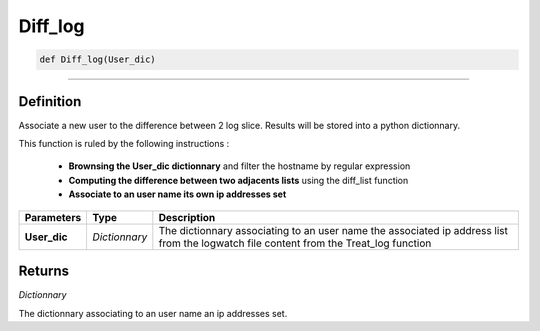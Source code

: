 Diff_log
========

.. code-block:: python

	def Diff_log(User_dic)

______________________________________________________________________________________________________

Definition
----------

Associate a new user to the difference between 2 log slice. Results will be stored into a python dictionnary.

This function is ruled by the following instructions :

	* **Brownsing the User_dic dictionnary** and filter the hostname by regular expression
	* **Computing the difference between two adjacents lists** using the diff_list function
	* **Associate to an user name its own ip addresses set**

=============== ================ ======================================================================================================================================
**Parameters**    **Type**       **Description**
**User_dic**      *Dictionnary*  The dictionnary associating to an user name the associated ip address list from the logwatch file content from the Treat_log function
=============== ================ ======================================================================================================================================

Returns
-------

*Dictionnary*

The dictionnary associating to an user name an ip addresses set.
